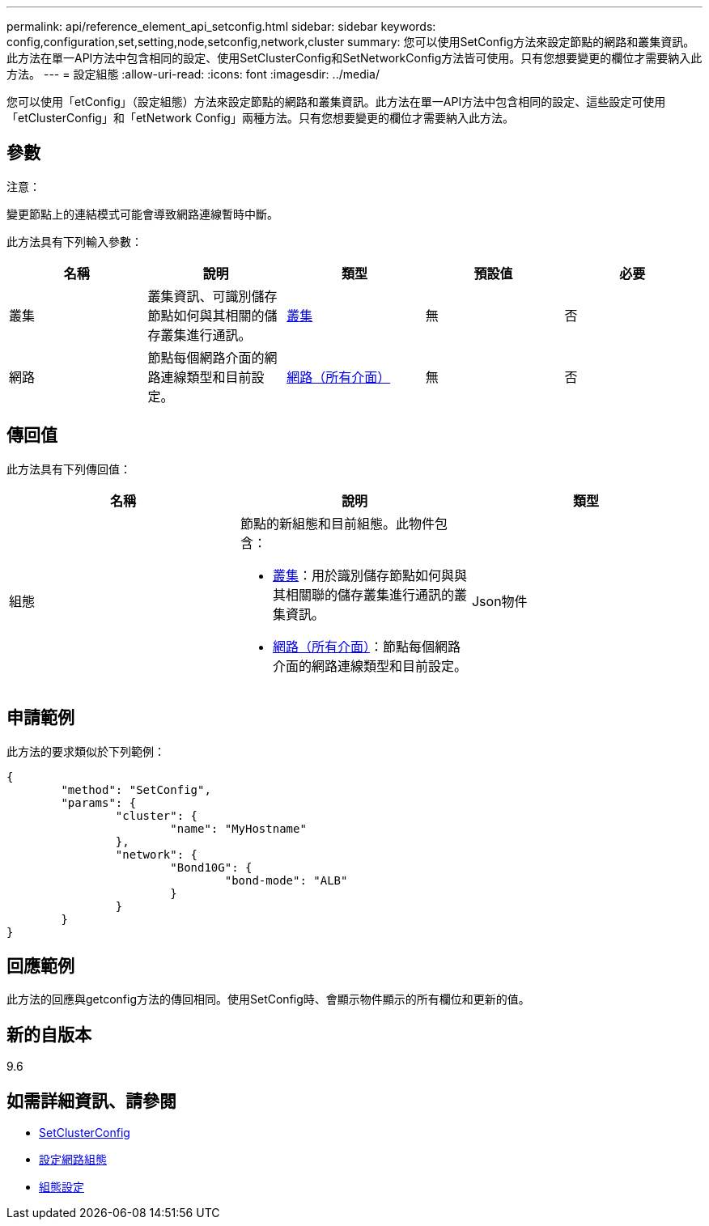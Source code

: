 ---
permalink: api/reference_element_api_setconfig.html 
sidebar: sidebar 
keywords: config,configuration,set,setting,node,setconfig,network,cluster 
summary: 您可以使用SetConfig方法來設定節點的網路和叢集資訊。此方法在單一API方法中包含相同的設定、使用SetClusterConfig和SetNetworkConfig方法皆可使用。只有您想要變更的欄位才需要納入此方法。 
---
= 設定組態
:allow-uri-read: 
:icons: font
:imagesdir: ../media/


[role="lead"]
您可以使用「etConfig」（設定組態）方法來設定節點的網路和叢集資訊。此方法在單一API方法中包含相同的設定、這些設定可使用「etClusterConfig」和「etNetwork Config」兩種方法。只有您想要變更的欄位才需要納入此方法。



== 參數

注意：

變更節點上的連結模式可能會導致網路連線暫時中斷。

此方法具有下列輸入參數：

|===
| 名稱 | 說明 | 類型 | 預設值 | 必要 


 a| 
叢集
 a| 
叢集資訊、可識別儲存節點如何與其相關的儲存叢集進行通訊。
 a| 
xref:reference_element_api_cluster.adoc[叢集]
 a| 
無
 a| 
否



 a| 
網路
 a| 
節點每個網路介面的網路連線類型和目前設定。
 a| 
xref:reference_element_api_network_all_interfaces.adoc[網路（所有介面）]
 a| 
無
 a| 
否

|===


== 傳回值

此方法具有下列傳回值：

|===
| 名稱 | 說明 | 類型 


 a| 
組態
 a| 
節點的新組態和目前組態。此物件包含：

* xref:reference_element_api_cluster.adoc[叢集]：用於識別儲存節點如何與與其相關聯的儲存叢集進行通訊的叢集資訊。
* xref:reference_element_api_network_all_interfaces.adoc[網路（所有介面）]：節點每個網路介面的網路連線類型和目前設定。

 a| 
Json物件

|===


== 申請範例

此方法的要求類似於下列範例：

[listing]
----
{
	"method": "SetConfig",
	"params": {
		"cluster": {
			"name": "MyHostname"
		},
		"network": {
			"Bond10G": {
				"bond-mode": "ALB"
			}
		}
	}
}
----


== 回應範例

此方法的回應與getconfig方法的傳回相同。使用SetConfig時、會顯示物件顯示的所有欄位和更新的值。



== 新的自版本

9.6



== 如需詳細資訊、請參閱

* xref:reference_element_api_setclusterconfig.adoc[SetClusterConfig]
* xref:reference_element_api_setnetworkconfig.adoc[設定網路組態]
* xref:reference_element_api_response_example_getconfig.adoc[組態設定]

